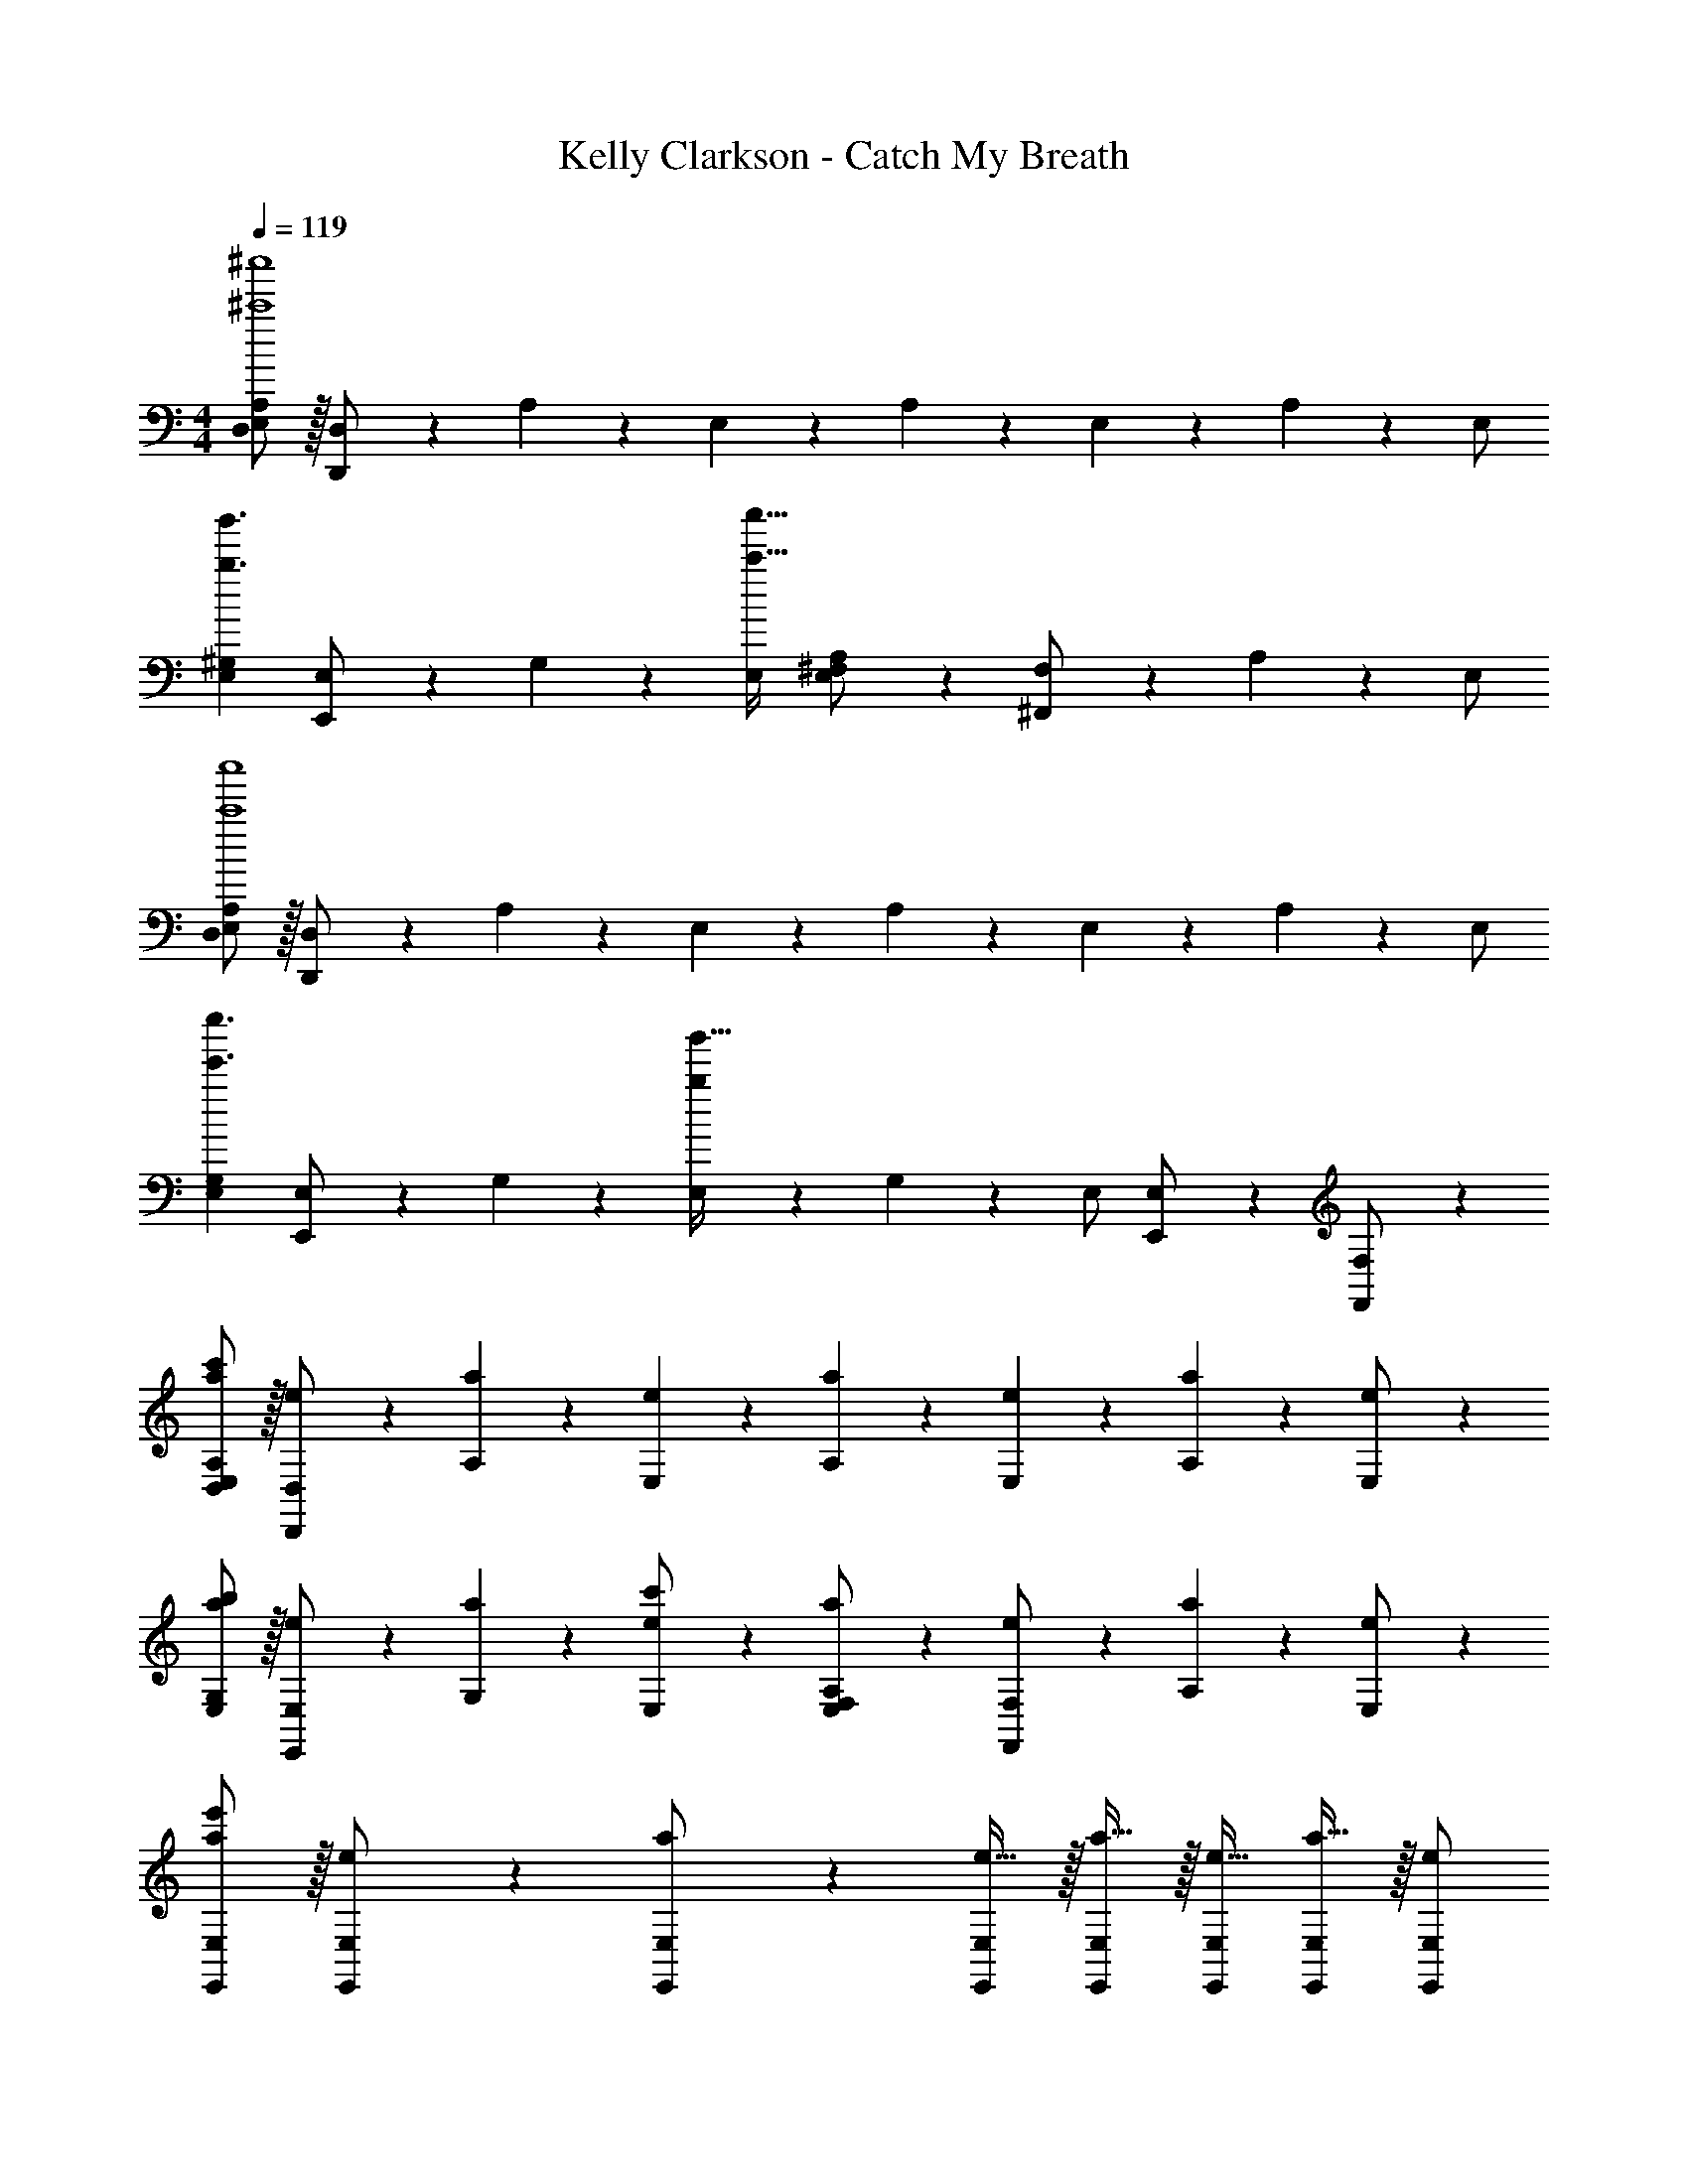 X: 1
T: Kelly Clarkson - Catch My Breath
Z: ABC Generated by Starbound Composer
L: 1/4
M: 4/4
Q: 1/4=119
K: C
[E,/2D,/2A,/2^c'4^c''4] z/32 [D,,13/28D,/2] z9/224 A,11/24 z/24 E,13/28 z/28 A,13/28 z/28 E,11/24 z/168 A,11/24 z/24 E,/2 
[z17/32E,15/28^G,15/28b3/2b'3/2] [E,,13/28E,/2] z9/224 G,11/24 z/24 [E,/2c'79/32c''79/32] [E,13/28^F,/2A,/2] z/28 [^F,,11/24F,/2] z/168 A,11/24 z/24 E,/2 
[E,/2D,15/28A,15/28c'4c''4] z/32 [D,,13/28D,/2] z9/224 A,11/24 z/24 E,13/28 z/28 A,13/28 z/28 E,11/24 z/168 A,11/24 z/24 E,/2 
[z17/32E,15/28G,15/28e'3/2e''3/2] [E,,13/28E,/2] z9/224 G,11/24 z/24 [E,13/28b22/9b'79/32] z/28 G,13/28 z/28 [z13/28E,/2] [E,,11/24E,/2] z/24 [F,,11/24F,/2] z/24 
[E,/2a/2D,15/28A,15/28c'15/28] z/32 [D,,13/28e13/28D,/2] z9/224 [A,11/24a11/24] z/24 [E,13/28e13/28] z/28 [A,13/28a13/28] z/28 [E,11/24e11/24] z/168 [A,11/24a11/24] z/24 [e11/24E,/2] z/24 
[a/2E,15/28G,15/28b15/28] z/32 [E,,13/28e13/28E,/2] z9/224 [G,11/24a11/24] z/24 [e13/28E,/2c'/2] z/28 [E,13/28a13/28F,/2A,/2] z/28 [F,,11/24e11/24F,/2] z/168 [A,11/24a11/24] z/24 [e11/24E,/2] z/24 
[a/2E,,15/28E,15/28e'141/28] z/32 [e13/28E,,/2E,/2] z9/224 [a13/28E,,/2E,/2] z/28 [e15/32E,,/2E,/2] z/32 [a15/32E,,/2E,/2] z/32 [z13/28e15/32E,,/2E,/2] [a15/32E,,/2E,/2] z/32 [E,,/2E,/2e/2] 
[a/2E,,15/28E,15/28] z/32 [e13/28E,,/2E,/2] z9/224 [E,,/2E,/2^c/2] [E,,/2E,/2c/2] [c13/28E,,63/32E,63/32] z/28 B11/24 z/168 A11/24 z/24 [z/2B29/28] 
[D,,/2A/2] z/32 [D,13/28E13/28] z9/224 [D,,11/24A/2c/2] z/24 [D,13/28E13/28A/2] z/28 [D,,13/28A13/28] z/28 [D,11/24E11/24] z/168 [D,,11/24A11/24] z/24 [D,11/24E11/24] z/24 
[E,,/2^G/2] z/32 [E,13/28E13/28] z9/224 [E,,11/24G11/24c/2] z/24 [E,13/28E13/28c/2] z/28 [F,,13/28A13/28c/2] z/28 [F,11/24E11/24B/2] z/168 [F,,11/24A11/24] z/24 [F,11/24E/2B29/28] z/24 
[D,,/2A/2] z/32 [D,13/28E13/28] z9/224 [D,,11/24A/2c/2] z/24 [D,13/28E13/28A/2] z/28 [D,,13/28A13/28] z/28 [D,11/24E11/24] z/168 [D,,11/24A11/24] z/24 [D,11/24E11/24] z/24 
[E,,/2G/2] z/32 [E,13/28E13/28] z9/224 [E,,11/24G11/24c/2] z/24 [E,13/28E13/28c/2] z/28 [F,,13/28A13/28c/2] z/28 [F,11/24E11/24B/2] z/168 [F,,11/24A11/24] z/24 [F,11/24E/2B29/28] z/24 
[D,,/2A/2] z/32 [D,13/28E13/28] z9/224 [D,,11/24A/2c/2] z/24 [D,13/28E13/28A/2] z/28 [D,,13/28A13/28] z/28 [D,11/24E11/24] z/168 [D,,11/24A11/24] z/24 [D,11/24E11/24] z/24 
[E,,/2GA29/28] z/32 [E,13/28E13/28] z9/224 [E,,11/24A/2] z/24 [E,13/28E13/28A/2] z/28 [F,,13/28A13/28] z/28 [F,11/24E11/24] z/168 [F,,11/24A11/24] z/24 [F,11/24E11/24] z/24 
[z17/32E,,15/28E,15/28A3/2c3/2d3/2] [E,,/2E,/2] z/224 [E,,/2E,/2] [E,,/2E,/2ABc] [E,,/2E,/2] [z13/28E,,/2E,/2E31/32^F31/32A31/32] [E,,/2E,/2] [E11/24A11/24E,,/2E,/2B/2] z/24 
[z17/32E,,15/28E,15/28] [E,,/2E,/2] z/224 [E,,/2E,/2c/2] [E,,/2E,/2c/2] [c13/28E,,63/32E,63/32] z/28 B11/24 z/168 A11/24 z/24 [z/2B29/28] 
[D,,/2A/2] z/32 [D,13/28E13/28] z9/224 [D,,11/24A/2c/2] z/24 [D,13/28E13/28A/2] z/28 [D,,13/28A13/28] z/28 [D,11/24E11/24] z/168 [D,,11/24A11/24] z/24 [D,11/24E11/24] z/24 
[E,,/2G/2] z/32 [E,13/28E13/28] z9/224 [E,,11/24G11/24c/2] z/24 [E,13/28E13/28c/2] z/28 [F,,13/28A13/28c/2] z/28 [F,11/24E11/24B/2] z/168 [F,,11/24A11/24] z/24 [F,11/24E/2B29/28] z/24 
[D,,/2A/2] z/32 [D,13/28E13/28] z9/224 [D,,11/24A/2c/2] z/24 [D,13/28E13/28A/2] z/28 [D,,13/28A13/28] z/28 [D,11/24E11/24] z/168 [D,,11/24A11/24] z/24 [D,11/24E11/24] z/24 
[E,,/2G/2] z/32 [E,13/28E13/28] z9/224 [E,,11/24G11/24c/2] z/24 [E,13/28E13/28c/2] z/28 [F,,13/28A13/28c/2] z/28 [F,11/24E11/24B/2] z/168 [F,,11/24A11/24] z/24 [F,11/24E/2B29/28] z/24 
[D,,/2A/2] z/32 [D,13/28E13/28] z9/224 [D,,11/24A/2c/2] z/24 [D,13/28E13/28A/2] z/28 [D,,13/28A13/28] z/28 [D,11/24E11/24] z/168 [D,,11/24A11/24] z/24 [D,11/24E11/24] z/24 
[E,,/2GA29/28] z/32 [E,13/28E13/28] z9/224 [E,,11/24A/2] z/24 [E,13/28E13/28A/2] z/28 [F,,13/28A13/28] z/28 [F,11/24E11/24] z/168 [F,,11/24A11/24] z/24 [F,11/24E11/24] z/24 
[z17/32E,,15/28E,15/28A3/2c3/2d3/2] [E,,/2E,/2] z/224 [E,,/2E,/2] [E,,/2E,/2ABc] [E,,/2E,/2] [z13/28E,,/2E,/2E31/32F31/32A31/32] [E,,/2E,/2] [E11/24A11/24E,,/2E,/2B/2] z/24 
[z17/32E,,15/28E,15/28] [E,,/2E,/2] z/224 [E,,/2E,/2] [E,,/2E,/2] [A13/28E,,63/32E,63/32] z/28 B11/24 z/168 c/2 [z/2c29/28] 
[z17/32E15/28A15/28D,,5/9] [E13/28D,15/28] z9/224 [A11/24D,,15/28] z/24 [E13/28D,15/28] z/28 [A13/28D,,15/28] z/28 [E11/24B/2D,15/28] z/168 [A11/24c/2D,,/2] z/24 [E11/24B/2D,15/28] z/24 
[G/2E,,5/9] z/32 [E13/28E,15/28] z9/224 [G11/24E,,15/28] z/24 [E13/28E,15/28] z/28 [G13/28A/2F,,15/28] z/28 [E11/24B/2F,15/28] z/168 [A11/24c/2F,,/2] z/24 [E11/24c/2F,15/28] z/24 
[A/2D,,5/9] z/32 [E13/28D,15/28] z9/224 [A/2D,,15/28] [E13/28A/2D,15/28] z/28 [A13/28e/2D,,15/28] z/28 [E11/24e/2D,15/28] z/168 [A11/24e/2D,,/2] z/24 [E11/24B/2D,15/28] z/24 
[G/2E,,5/9] z/32 [E13/28E,15/28] z9/224 [G11/24E,,15/28] z/24 [E13/28E,15/28] z/28 [A13/28F,,15/28] z/28 [E11/24B/2F,15/28] z/168 [A11/24c/2F,,/2] z/24 [z/2F,15/28E29/28c29/28] 
[z17/32A15/28D,,5/9] [E13/28D,15/28] z9/224 [A11/24D,,15/28] z/24 [E13/28D,15/28] z/28 [A13/28D,,15/28] z/28 [E11/24B/2D,15/28] z/168 [A11/24e/2D,,/2] z/24 [E11/24e/2D,15/28] z/24 
[G/2E,,5/9] z/32 [E13/28E,15/28] z9/224 [G11/24E,,15/28] z/24 [E13/28E,15/28] z/28 [G13/28A/2F,,15/28] z/28 [E11/24B/2F,15/28] z/168 [A11/24c/2F,,/2] z/24 [E11/24c/2F,15/28] z/24 
[A/2D,,5/9] z/32 [E13/28D,15/28] z9/224 [A/2D,,15/28] [E13/28A/2D,15/28] z/28 [A13/28e/2D,,15/28] z/28 [E11/24e/2D,15/28] z/168 [A11/24e/2D,,/2] z/24 [E11/24B/2D,15/28] z/24 
[z17/32E,,15/28E,15/28] [E,,/2E,/2] z/224 [E,,/2E,/2] [E,,/2E,/2] [z55/28E,,63/32E,63/32] 
[z17/32D,,15/28D,15/28A,3/2D3/2F3/2A3/2] [D,,/2D,/2] z/224 [D,,/2D,/2] [D,,/2D,/2A,47/32D47/32F47/32A47/32] [D,,/2D,/2] [z13/28D,,/2D,/2] [D,,11/24D,/2A,31/32D31/32F31/32A31/32] z/24 [F,,11/24F,/2] z55/96 
[E,,/2E,/2E/2e/2] z/224 [E,,/2E,/2E/2e/2] [E,,/2E,/2E/2e/2] [E13/28E,,/2E,/2e/2] z/28 [z13/28E,,/2E,/2A,/2A/2] [E,,11/24E,/2A,31/32A31/32] z/24 [F,,11/24F,/2] z55/96 
[D,,/2D,/2E/2e/2] z/224 [D,,/2D,/2E/2e/2] [D,,/2D,/2E/2e/2] [E13/28D,,/2D,/2e/2] 
Q: 1/4=118
z/28 [z13/28D,,/2D,/2A,/2A/2] [D,,11/24D,/2A,31/32A31/32] z/24 
Q: 1/4=117
[A,,11/24A,/2] z/24 
Q: 1/4=119
z17/32 
[E,,/2E,/2] z/224 [E,,/2E,/2] [E,,/2E,/2] [z55/28E,,63/32E,63/32] [z17/32D,,15/28D,15/28A,3/2D3/2F3/2A3/2] 
[D,,/2D,/2] z/224 [D,,/2D,/2] [D,,/2D,/2A,47/32D47/32F47/32A47/32] [D,,/2D,/2] [z13/28D,,/2D,/2] [D,,11/24D,/2A,31/32D31/32F31/32A31/32] z/24 [F,,11/24F,/2] z55/96 
[E,,/2E,/2E/2e/2] z/224 [E,,/2E,/2E/2e/2] [E,,/2E,/2E/2e/2] [E13/28E,,/2E,/2e/2] z/28 [z13/28E,,/2E,/2A,/2A/2] [E,,11/24E,/2A,31/32A31/32] z/24 [F,,11/24F,/2] z55/96 
[D,,/2D,/2E/2e/2] z/224 [D,,/2D,/2E/2e/2] [D,,/2D,/2E/2e/2] [E13/28D,,/2D,/2e/2] z/28 [z13/28D,,/2D,/2A,/2A/2] [D,,11/24D,/2A,31/32A31/32] z/24 [A,,11/24A,/2] z55/96 
[E,,/2E,/2] z/224 [E,,/2E,/2] [E,,/2E,/2] [E,,63/32E,63/32] 
